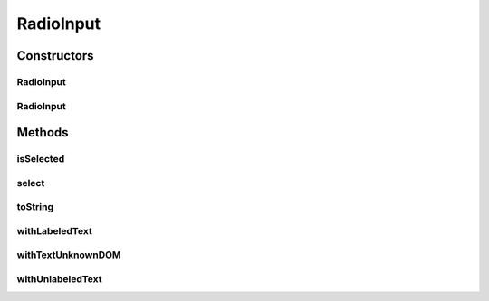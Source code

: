 .. java:import:: com.github.loyada.jdollarx ElementProperty

.. java:import:: com.github.loyada.jdollarx InBrowser

.. java:import:: com.github.loyada.jdollarx Path

.. java:import:: org.openqa.selenium NoSuchElementException

.. java:import:: java.util.concurrent TimeUnit

RadioInput
==========

.. java:package:: com.github.loyada.jdollarx.highlevelapi
   :noindex:

.. java:type:: public class RadioInput

   High-level API to define and interact with. High level API's are not optimized. A definition of an element may interact with the browser to understand the structure of the DOM.

Constructors
------------
RadioInput
^^^^^^^^^^

.. java:constructor:: public RadioInput(InBrowser browser, Path thePath)
   :outertype: RadioInput

   a radio button input with the given path. The given path is not validated.

   :param thePath: the Path of the radio button

RadioInput
^^^^^^^^^^

.. java:constructor:: public RadioInput(InBrowser browser, ElementProperty... props)
   :outertype: RadioInput

   a radio input with some properties

   :param props: the properties of the radio button

Methods
-------
isSelected
^^^^^^^^^^

.. java:method:: public boolean isSelected()
   :outertype: RadioInput

   is it currently selected?

   :return: whether this radio button is selected

select
^^^^^^

.. java:method:: public void select()
   :outertype: RadioInput

   Ensure it is selected

toString
^^^^^^^^

.. java:method:: @Override public String toString()
   :outertype: RadioInput

withLabeledText
^^^^^^^^^^^^^^^

.. java:method:: public static RadioInput withLabeledText(InBrowser browser, String labelText)
   :outertype: RadioInput

   create and return a RadioInput, that has a "label" element with the given text. Note that this is not a pure declaration and it looks for the label in the browser.

   :param labelText: - the text in the label
   :return: - a RadioInput instance

withTextUnknownDOM
^^^^^^^^^^^^^^^^^^

.. java:method:: public static RadioInput withTextUnknownDOM(InBrowser browser, String text, int originalImplicitWait, TimeUnit timeUnit)
   :outertype: RadioInput

   In case the organization of the DOM is unclear, it will try both labeled input and unlabeled input. When doing so, it will change the implicit wait temporarily to a small value, and then revert the implicit timeout to the values provided. Use this only if you are not sure about the structure of the DOM.

   :param text: - the text following the radio button
   :param originalImplicitWait: - the current implicit wait
   :param timeUnit: - the current time unit of the implicit wait
   :return: a RadioInput instance

withUnlabeledText
^^^^^^^^^^^^^^^^^

.. java:method:: public static RadioInput withUnlabeledText(InBrowser browser, String text)
   :outertype: RadioInput

   create and return a RadioInput, that has straight text after it (not in a "label" element). i.e.:

   .. parsed-literal::

      Male
      Female

   :param text: - the text following the radio button
   :return: - a RadioInput instance

